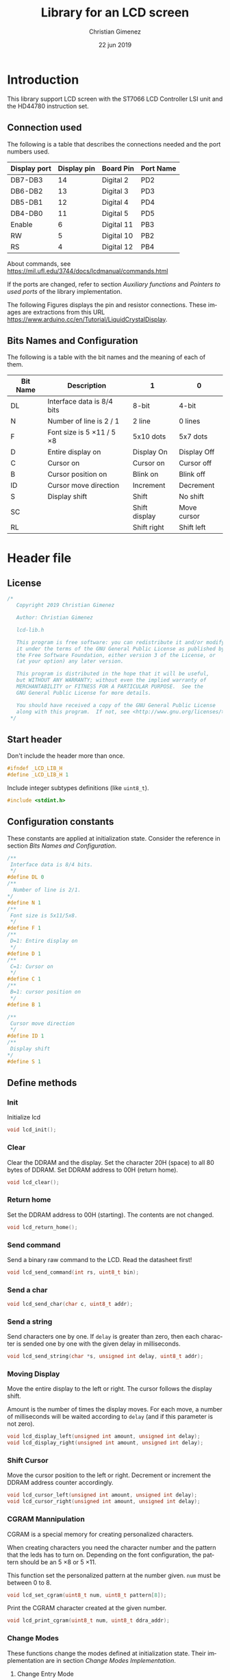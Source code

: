 
* Introduction
This library support LCD screen with the ST7066 LCD Controller LSI unit and the HD44780 instruction set.

** Connection used 
The following is a table that describes the connections needed and the port numbers used.

|--------------+-------------+------------+-----------|
| Display port | Display pin | Board Pin  | Port Name |
|--------------+-------------+------------+-----------|
| DB7-DB3      |          14 | Digital 2  | PD2       |
| DB6-DB2      |          13 | Digital 3  | PD3       |
| DB5-DB1      |          12 | Digital 4  | PD4       |
| DB4-DB0      |          11 | Digital 5  | PD5       |
|--------------+-------------+------------+-----------|
| Enable       |           6 | Digital 11 | PB3       |
| RW           |           5 | Digital 10 | PB2       |
| RS           |           4 | Digital 12 | PB4       |
|--------------+-------------+------------+-----------|

About commands, see https://mil.ufl.edu/3744/docs/lcdmanual/commands.html

If the ports are changed, refer to section [[*Auxiliary functions][Auxiliary functions]] and [[*Pointers to used ports][Pointers to used ports]] of the library implementation.

The following Figures displays the pin and resistor connections. These images are extractions from this URL https://www.arduino.cc/en/Tutorial/LiquidCrystalDisplay.

[[file:imgs/LCD_Base_bb_Schem-small.png]][[file:imgs/LCD_Base_bb_Fritz-small.png]]

** Bits Names and Configuration
The following is a table with the bit names and the meaning of each of them.

|----------+-----------------------------+---------------+-------------|
| Bit Name | Description                 | 1             | 0           |
|----------+-----------------------------+---------------+-------------|
| DL       | Interface data is 8/4 bits  | 8-bit         | 4-bit       |
| N        | Number of line is 2 / 1     | 2 line        | 0 lines     |
| F        | Font size is 5 \times 11 / 5 \times 8 | 5x10 dots     | 5x7 dots    |
| D        | Entire display on           | Display  On   | Display Off |
| C        | Cursor on                   | Cursor on     | Cursor off  |
| B        | Cursor position on          | Blink on      | Blink off   |
| ID       | Cursor move direction       | Increment     | Decrement   |
| S        | Display shift               | Shift         | No shift    |
| SC       |                             | Shift display | Move cursor |
| RL       |                             | Shift right   | Shift left  |
|----------+-----------------------------+---------------+-------------|


* Header file
:PROPERTIES:
:header-args: :comments no :padline yes :tangle lcd-lib.h
:END:

** License
#+BEGIN_SRC c
/* 
   Copyright 2019 Christian Gimenez
   
   Author: Christian Gimenez   

   lcd-lib.h
   
   This program is free software: you can redistribute it and/or modify
   it under the terms of the GNU General Public License as published by
   the Free Software Foundation, either version 3 of the License, or
   (at your option) any later version.
   
   This program is distributed in the hope that it will be useful,
   but WITHOUT ANY WARRANTY; without even the implied warranty of
   MERCHANTABILITY or FITNESS FOR A PARTICULAR PURPOSE.  See the
   GNU General Public License for more details.
   
   You should have received a copy of the GNU General Public License
   along with this program.  If not, see <http://www.gnu.org/licenses/>.
 */
#+END_SRC


** Start header
Don't include the header more than once.

#+BEGIN_SRC c
#ifndef _LCD_LIB_H
#define _LCD_LIB_H 1
#+END_SRC

Include integer subtypes definitions (like ~uint8_t~).

#+BEGIN_SRC c
#include <stdint.h>
#+END_SRC

** Configuration constants
These constants are applied at initialization state. Consider the reference in section [[*Bits Names and Configuration][Bits Names and Configuration]].

#+BEGIN_SRC c
/**
 Interface data is 8/4 bits.
 */
#define DL 0
/** 
  Number of line is 2/1.
*/
#define N 1
/**
 Font size is 5x11/5x8.
 */
#define F 1
/**
 D=1: Entire display on
 */
#define D 1
/**
 C=1: Cursor on
 */
#define C 1
/**
 B=1: cursor position on
 */
#define B 1

/**
 Cursor move direction
 */
#define ID 1
/**
 Display shift
*/
#define S 1
#+END_SRC

** Define methods
*** Init
Initialize lcd
#+BEGIN_SRC c
void lcd_init();
#+END_SRC

*** Clear
Clear the DDRAM and the display. Set the character 20H (space) to all 80 bytes of DDRAM. Set DDRAM address to 00H (return home).

#+BEGIN_SRC c
void lcd_clear();
#+END_SRC

*** Return home
Set the DDRAM address to 00H (starting). The contents are not changed.

#+BEGIN_SRC c
void lcd_return_home();
#+END_SRC

*** Use DDRAM Address :noexport:
Set the given DDRAM address as the current one. The address is a 7-bit number, thus it must be between 0 and 127 (although the DDRAM has 80 bytes).

#+BEGIN_SRC c :tangle no
void lcd_ddram_addr(uint8_t addr);
#+END_SRC

*** Send command
Send a binary raw command to the LCD. Read the datasheet first!

#+BEGIN_SRC c
void lcd_send_command(int rs, uint8_t bin);
#+END_SRC

*** Send a char

#+BEGIN_SRC c
void lcd_send_char(char c, uint8_t addr);
#+END_SRC

*** Send a string
Send characters one by one. If ~delay~ is greater than zero, then each character is sended one by one with the given delay in milliseconds.

#+BEGIN_SRC c
void lcd_send_string(char *s, unsigned int delay, uint8_t addr);
#+END_SRC

*** Moving Display
Move the entire display to the left or right. The cursor follows the display shift.

Amount is the number of times the display moves. For each move, a number of milliseconds will be waited according to ~delay~ (and if this parameter is not zero).

#+BEGIN_SRC c
void lcd_display_left(unsigned int amount, unsigned int delay);
void lcd_display_right(unsigned int amount, unsigned int delay);
#+END_SRC

*** Shift Cursor
Move the cursor position to the left or right. Decrement or increment the DDRAM address counter accordingly. 

#+BEGIN_SRC c
void lcd_cursor_left(unsigned int amount, unsigned int delay);
void lcd_cursor_right(unsigned int amount, unsigned int delay);
#+END_SRC

*** CGRAM Mannipulation
CGRAM is a special memory for creating personalized characters.

When creating characters you need the character number and the pattern that the leds has to turn on. Depending on the font configuration, the pattern should be an 5 \times 8 or 5 \times 11.

This function set the personalized pattern at the number given. ~num~ must be between 0 to 8.

#+BEGIN_SRC c
void lcd_set_cgram(uint8_t num, uint8_t pattern[8]);
#+END_SRC

Print the CGRAM character created at the given number.
#+BEGIN_SRC c
void lcd_print_cgram(uint8_t num, uint8_t ddra_addr);
#+END_SRC

*** Change Modes
These functions change the modes defined at initialization state. Their implementation are in section [[*Change Modes Implementation][Change Modes Implementation]].

**** Change Entry Mode
Send the command to change the entry mode. Also define some constants for better interpretation of the parameters.

#+BEGIN_SRC c
#define CURSOR_DECREMENT 0
#define CURSOR_INCREMENT 1
#define SHIFT_ENABLE 1
#define SHIFT_STATIC 0
void lcd_entry_mode(uint8_t cursor, uint8_t shift);
#+END_SRC

**** Change Display Mode
Change the cursor or blinking mode. Also, the entire display can be turned on or off.

#+BEGIN_SRC c
#define DISPLAY_ON 1
#define DISPLAY_OFF 0
#define CURSOR_ON 1
#define CURSOR_OFF 0
#define BLINK_ON 1
#define BLINK_OFF 0
void lcd_display_mode(uint8_t display, uint8_t cursor, uint8_t blink);
#+END_SRC

**** Change Function Set
Change the font or number of lines. Function set command also can change the interface bit, but in this case this is ignored in order to maintain the four bits.

#+BEGIN_SRC c
#define N_DOUBLE_LINES 1
#define N_SINGLE_LINE 0
#define FONT_LARGE 1
#define FONT_SMALL 0
void lcd_function_set(uint8_t lines, uint8_t font);
#+END_SRC

** End header

#+BEGIN_SRC c
#endif // _LCD_LIB_H
#+END_SRC


* Body file
:PROPERTIES:
:header-args: :comments no :padline yes :tangle lcd-lib.c
:END:

** License
#+BEGIN_SRC c
/* 
   Copyright 2019 Christian Gimenez
   
   Author: Christian Gimenez   

   lcd-lib.c
   
   This program is free software: you can redistribute it and/or modify
   it under the terms of the GNU General Public License as published by
   the Free Software Foundation, either version 3 of the License, or
   (at your option) any later version.
   
   This program is distributed in the hope that it will be useful,
   but WITHOUT ANY WARRANTY; without even the implied warranty of
   MERCHANTABILITY or FITNESS FOR A PARTICULAR PURPOSE.  See the
   GNU General Public License for more details.
   
   You should have received a copy of the GNU General Public License
   along with this program.  If not, see <http://www.gnu.org/licenses/>.
 */
#+END_SRC

** Include headers

Include the lcd-lib header.

#+BEGIN_SRC c
#include "lcd-lib.h"
#+END_SRC


Include the IO AVR header. This makes available some constants with the same name as ATmega ports and registers.

#+BEGIN_SRC c
#include <avr/io.h>
#+END_SRC

** Macros
The following define some constants as macros for ~set_data_bits~.

#+BEGIN_SRC c
#define DUPPER 1
#define DLOWER 0
#+END_SRC

** Pointers to used ports
The B and D ports are needed. The following creates pointers for setting the port input or output configuration and data.

First, for the B ports.

#+BEGIN_SRC c
volatile uint8_t *ddrb = (uint8_t*) (0x24);
volatile uint8_t *portb = (uint8_t*) (0x25);
#+END_SRC

Now, for the D ports.

#+BEGIN_SRC c
volatile uint8_t *pind = (uint8_t*) (0x29);
volatile uint8_t *ddrd = (uint8_t*) (0x2a);
volatile uint8_t *portd = (uint8_t*) (0x2b);
#+END_SRC

** Auxiliary functions
*** A simple function for reversing bits
This reverse bits.

0b0100 \to 0b0010

#+BEGIN_SRC c
unsigned char reverse(unsigned char b) {
   b = (b & 0xF0) >> 4 | (b & 0x0F) << 4;
   b = (b & 0xCC) >> 2 | (b & 0x33) << 2;
   b = (b & 0xAA) >> 1 | (b & 0x55) << 1;
   return b;
}
#+END_SRC

*** Set E bit
#+BEGIN_SRC c
void e_on(){
  *portb |= (1<<PB3);
} // e_on

void e_off(){
  *portb &= 0b11110111;
} // e_off
#+END_SRC

*** Set RS bit
This function turns on the port that connects to the RS display input. It uses the port according to the section [[*Connection used][Connection used]].

#+BEGIN_SRC c
  void rs_on(){
    ,*portb |= (1<<PB4);
  } // rs_on
#+END_SRC

This one turns off the port.

#+BEGIN_SRC c
  void rs_off(){
    ,*portb &= 0b11101111;
  } // rs_off
#+END_SRC

*** Set RW bit
According to the port assignment defined at section [[*Connection used][Connection used]], this function turns on the port.

#+BEGIN_SRC c
  void rw_on(){
    *portb |= (1<<PB2); // Set PB2
  } // rw_on
#+END_SRC

And this turns off the port.

#+BEGIN_SRC c
void rw_off(){
  *portb &= 0b11111011; // Erase PB2 bit
}
#+END_SRC

*** Set RW RS and E mode
Set the ports modes corresponding to RW, RS and E display bits to output.
#+BEGIN_SRC c
void set_ersrw_mode(){
  *ddrb |= (1<<DDB2) | (1<<DDB3) | (1<<DDB4);
}
#+END_SRC

*** Set 4 bits of data
This function send 4 bits of data. See [[*Connection used][Connection used]] section. If ~use_left~ is 1 then use the 4 left bits. 

#+BEGIN_SRC c
void set_data_bits(uint8_t bits, uint8_t use_left){
#+END_SRC

First, reverse the bits. After this instruction, the left 4 bits is at the right.

| /        | < |   |   | > | < |   |   | > |
|----------+---+---+---+---+---+---+---+---|
| bits     | 7 | 6 | 5 | 4 | 3 | 2 | 1 | 0 |
|----------+---+---+---+---+---+---+---+---|
| reversed | 0 | 1 | 2 | 3 | 4 | 5 | 6 | 7 |
|----------+---+---+---+---+---+---+---+---|

#+BEGIN_SRC c
uint8_t binr = reverse(bits);
#+END_SRC

Set the port D bits. D7-4 is assingned from PD2-5 so a displacement must be done according to which four bits is going to be used..

| /            | <   |     |     |     |     |     |     | >   |
|--------------+-----+-----+-----+-----+-----+-----+-----+-----|
| Ports        | PD7 | PD6 | PD5 | PD4 | PD3 | PD2 | PD1 | PD0 |
| Display pins |     |     | DB4 | DB5 | DB6 | DB7 |     |     |
|--------------+-----+-----+-----+-----+-----+-----+-----+-----|
| Values       | 0   |   0 | 1   | 1   | 0   | 0   |   0 | 0   |
|--------------+-----+-----+-----+-----+-----+-----+-----+-----|

#+BEGIN_SRC c
  if (use_left == 1){
    ,*portd = 0b00111100 & (binr<<2);
   }else{
    ,*portd = 0b00111100 & (binr>>2);
   }
#+END_SRC

#+BEGIN_SRC c
} // send_data_bits
#+END_SRC

*** Get 4 bits of data
Get the data from the pins and return it at the first 4 bits.

The input is as follows.

| /            | < |   |     | >   | <   |     |   | > |
|--------------+---+---+-----+-----+-----+-----+---+---|
| Position     | 7 | 6 | 5   | 4   | 3   | 2   | 1 | 0 |
|--------------+---+---+-----+-----+-----+-----+---+---|
| Display pins |   |   | DB4 | DB5 | DB6 | DB7 |   |   |
|              |   |   | DB0 | DB1 | DB2 | DB3 |   |   |
|--------------+---+---+-----+-----+-----+-----+---+---|

The function returns the value according to this order.

| /            | < |   |   | > | <   |     |     | >   |
|--------------+---+---+---+---+-----+-----+-----+-----|
| Position     | 7 | 6 | 5 | 4 | 3   | 2   | 1   | 0   |
|--------------+---+---+---+---+-----+-----+-----+-----|
| Display pins |   |   |   |   | DB7 | DB6 | DB5 | DB4 |
|              |   |   |   |   | DB3 | DB2 | DB1 | DB0 |
|--------------+---+---+---+---+-----+-----+-----+-----|

#+BEGIN_SRC c
uint8_t get_data_bits(){
  uint8_t data = *pind;
  return (reverse(data) & 00111100) >> 2;
} // get_data_bits
#+END_SRC

*** Set 4 bits modes
Set the port mode for the pin as input (0) or output (1). The first four bits are considered only.

| /             | < |   |   | > | <   |     |     | >   |
|---------------+---+---+---+---+-----+-----+-----+-----|
| Position      | 7 | 6 | 5 | 4 | 3   | 2   | 1   | 0   |
|---------------+---+---+---+---+-----+-----+-----+-----|
| Display pins  |   |   |   |   | DB7 | DB6 | DB5 | DB4 |
|               |   |   |   |   | DB3 | DB2 | DB1 | DB0 |
|---------------+---+---+---+---+-----+-----+-----+-----|
| Port position |   |   |   |   | PD2 | PD3 | PD4 | PD5 |
|---------------+---+---+---+---+-----+-----+-----+-----|

#+BEGIN_SRC c
void set_data_mode(uint8_t bits){
  bits = reverse(bits) >> 2;
  bits = bits | (*ddrd & 11000011);
  *ddrd = bits;
} // set_data_mode
#+END_SRC

*** Wait functions

According to the LCD datasheet, it indicates that the display requires some waiting for each command.

Three different amount of minimum time is required: 40 milliseconds, 37 microseconds and 1.52 milliseconds.

The Arduino UNO board has a 16MHz clock. Then, 16000000 cicles per seconds means that $\frac{1000000000 ns}{16000000Hz} = 62.5 ns/cicle$. Each assembler instruction requires 62.5ns approximately. 


**** Wait 40 Milliseconds
To wait 40 milliseconds (40000000 nanoseconds), the ATmega328p requires $\frac{40000000ns}{62.5 ns/cicle} = 640000 cicles$.

The following function create at most 640000 operations.  

#+BEGIN_SRC c
void wait_40ms(){
  for (unsigned long i = 1; i < 640000; i++);
}
#+END_SRC

**** Wait 37 Microseconds
To wait 37 \mu{}seconds (37000 nanoseconds), the ATmega328p requires $\frac{37000ns}{62.5 ns/cicle} = 592 cicles$.

The following function ensure that at most 592 operations are executed.

#+BEGIN_SRC c
void wait_37us(){
  for (int i = 1; i < 592; i++);
}
#+END_SRC

**** Wait 1.52 Milliseconds
Repeating the same operation as before: 1.52 milliseconds (1520000 nanoseconds), $\frac{1520000ns}{62.5 ns/cicle} = 24320 cicles$.

Execute at most 24320 operations.

#+BEGIN_SRC c
void wait_1_52ms(){
  for (unsigned long i = 1; i < 24320; i++);
}
#+END_SRC

**** Wait milliseconds
$\frac{1000000ns}{62.5ns/cicle} = 16000 cicles$ are needed for waiting 1 millisecond.

#+BEGIN_SRC c
void wait_ms(unsigned long i){
#+END_SRC

#+BEGIN_SRC c
for (; i > 0; i--){
#+END_SRC

Considering three instruction for a ~for()~ sentence (add, assignation and comparison) $3 \times 62.5ns = 187.5ns$, then for $1000000ns/187.5ns = 5333.33$ repetitions.

In practice, considering that each repetition has 10 instructions leads to more accurate results (nearer to 1ms). $10 \times 62.5ns = 625ns$ and $1000000ns/625ns = 1600$ repetitions.

#+BEGIN_SRC c
for (unsigned int j = 0; j < 1600; j++);
#+END_SRC

#+BEGIN_SRC c
  } // for
} // wait_ms
#+END_SRC

**** Wait until BF
The BF bit is used for detecting when the LCD display is busy or not. It cannot be used at the first steps of the initialization (first and second initialization step).

The command for asking BF is the following.

|----+----+-----+-----+-----+-----+-----+-----+-----+-----|
| RS | RW | DB7 | DB6 | DB5 | DB4 | DB3 | DB2 | DB1 | DB0 |
|----+----+-----+-----+-----+-----+-----+-----+-----+-----|
|  0 |  1 | BF  | AC6 | AC5 | AC4 | AC3 | AC2 | AC1 | AC0 |
|----+----+-----+-----+-----+-----+-----+-----+-----+-----|

#+BEGIN_SRC c
void wait_bf(){
#+END_SRC

While the BF is marking as busy, repeat.

#+BEGIN_SRC c
  uint8_t busy = 1;
  while (busy == 1){
#+END_SRC

Using the RW (PB2) bit setted for reading (on), ask for the BF bit. RS (PB4) must be off.

#+BEGIN_SRC c
  rw_off(); rs_off(); e_off();
  rw_on();
  // *portb &= 0b11100011; // Erase PB2, PB3 and PB4
  // *portb |= (1<<PB2); // Set PB2
#+END_SRC

Set the PD2-PD5 (D7 to D4 in display pins) for input (receive information from LCD).
#+BEGIN_SRC c
set_data_mode(0b00000000);
// *ddrd &= 0b11000011;
#+END_SRC

Send the enable (E bit is PB3 port) directly.

#+BEGIN_SRC c
// *portb |= (1<<PB3);
e_on();
wait_37us();
e_off();
// *portb &= 0b11110111;
#+END_SRC

Read the BF (DB7 display port or PD2 board pin value).

#+BEGIN_SRC c
  busy = (get_data_bits() & 0b00001000) != 0;
#+END_SRC

Read again the lower four bits values, but ignore them.

#+BEGIN_SRC c
  e_on();
  wait_37us();
  e_off();
#+END_SRC


Restore D7 to D4 pins for output (send information to LCD).
#+BEGIN_SRC c
set_data_mode(0b00001111);
#+END_SRC


End while.
#+BEGIN_SRC c
} // while
#+END_SRC


Restore PD2-PD5 ports to output mode.
#+BEGIN_SRC c
set_data_mode(0b00001111);
// *ddrd |= 0b00111100;
#+END_SRC

Restore the RS, E and RW to zero value.
#+BEGIN_SRC c
rs_off(); e_off(); rw_off();
// *portb &= 0b11100011; // Erase PB2, PB3 and PB4
#+END_SRC

End function.

#+BEGIN_SRC c
} // wait_bf
#+END_SRC

*** Sending the Enable Signal
The following command tells the display that the data is ready to read. Each time the MPU send a command to the display, it must set the data at the D7-D4 (when using 4bit mode), RS and RW display's pins and then set the E pin on. When the display detects the falling edge of the E bit, the data is red and the command is executed.

For this reason, the PB3 bit (connected to the E pin at the display) must be turned on, wait for a little time, and the turned off. This creates the falling edge needed. 

#+BEGIN_SRC c
void send_enable(){
  // Enable when falling edge
  e_on();
  wait_37us();
  e_off();
  wait_37us();
} // send_enable
#+END_SRC

** The Initialization
The initialization process for a 4bit interface consist on the following steps. The bits are the following: RS, RW and DB7, DB6, DB5, DB5.

When two set of 6 bits appears, it means that the first is sended, the enable bit turned on and off, then the second set is sended turning on and off the enable bit at the end.

Also, consider the bits names used at the header.

1. Power on and wait 40ms (Vcc pin must have more that 4.5V).
2. Send the first function set command: 00 0011. Wait 37 \mu{}seconds.
3. Send the second function set command: 00 0010 and 00 NFXX. Wait 37 \mu{}seconds.
4. Send the same second function set command again. Wait 37 \mu{}seconds.
5. Send the display on/off command: 00 0000 and 00 1DCB. Wait 37 \mu{}seconds.
6. Send the display clear command: 00 0000 and 00 0001. Wait 1.52 milliseconds.
7. Send the entry mode set command: 00 0000 and 00 01(ID)S.

The display can be in three possible states:

- It is in the 8bit mode waiting for new commands.
- It is in the 4bit mode waiting for new commands (waiting for the first 4bits).
- It is in the 4bit mode, in the middle of the 4 second bits.

Whenever it is in each of these states, to reset the display it must receive the first three function set commands: 


*** First Function Set Command
This set the display at the 8bit interface mode. Sends the first ~0b0011_xxxx~ bits.

|-----+-----+-----+-----+-----+-----+-----+-----|
| DB7 | DB6 | DB5 | DB4 | DB3 | DB2 | DB1 | DB0 |
|-----+-----+-----+-----+-----+-----+-----+-----|
|   0 |   0 | 1   | 1   | X   | X   |   X |   X |
|-----+-----+-----+-----+-----+-----+-----+-----|

#+BEGIN_SRC c
void send_function_set1(){
#+END_SRC

Send the upper four bits.

#+BEGIN_SRC c
  set_data_bits(0b00110000, DUPPER);
  send_enable();
#+END_SRC

#+BEGIN_SRC c
} // send_function_set1
#+END_SRC

*** Second Function Set Command
The second function set commands the display to:

- use one or two lines (N bit) and
- the font size (F bit).

#+BEGIN_SRC c
void send_function_set2(){
#+END_SRC

The following send two sets of 4 bits. The first set is:

|-----+-----+-----+-----+-----+-----+-----+-----|
| DB7 | DB6 | DB5 | DB4 | DB3 | DB2 | DB1 | DB0 |
|-----+-----+-----+-----+-----+-----+-----+-----|
| 0   | 0   | 1   | 0   | X   | X   | X   | X   |
| N   | F   | X   | X   | X   | X   | X   | X   |
|-----+-----+-----+-----+-----+-----+-----+-----|

#+BEGIN_SRC c
  set_data_bits(0b00100000, DUPPER);
  send_enable();
#+END_SRC


The second set defines the F and N bits.

#+BEGIN_SRC c
  set_data_bits(0b00000000 | (N<<7) | (F<<6), DUPPER);
  send_enable();  
} // send_function_set2
#+END_SRC

*** Third Function Set Command
Is the same as the last. This is an alias to the last function.

#+BEGIN_SRC c
  void send_function_set3(){
    send_function_set2();
  } // send_function_set3
#+END_SRC

*** Display On or Off Function
This function determines three configurations:

- If the entire display is on (D bit)
- If the cursor is on (C bit)
- If the cursor position is on (B bit)

For this, the command ~0b0000_1DCB~ must be sended

Now it is possible to use the BF command, and for this reason the ~lcd_send_command~ introduced at the [[*Send Raw Command function][Send Raw Command function]] section can be used.

#+BEGIN_SRC c
void send_display_onoff(){
  lcd_send_command(0, 0b00001000 | (D<<2) | (C<<1) | (B<<0));
}
#+END_SRC

*** Display Clear Command 
The clear display command is the following: ~0b0000_0001~. After that, the MPU must wait 1.52ms. It is possible to use the ~lcd_clear~ function introduced at section [[*Clear display function][Clear display function]].

#+BEGIN_SRC c
void send_display_clear(){
  lcd_clear();
} // send_display_clear
#+END_SRC

*** Entry Mode Set Command
The entry mode set command determines:

- the cursor direction (ID bit) and
- the display shift (S bit).

The command is ~0b0000_01(ID)S~.

#+BEGIN_SRC c
void send_entry_modeset(){
  lcd_send_command(0, 0b00000100 | (ID<<1) | (S<<0));
} // send_entry_modeset
#+END_SRC

*** Init function
This functions send all the function set commands in the order described before. 

#+BEGIN_SRC c
void lcd_init(){
#+END_SRC

Before sending the commands, set the arduino D ports mode as output and zero them.

#+BEGIN_SRC c
  set_data_mode(0b00001111);
  set_data_bits(0b00000000, 0);
  // *ddrd |= (1<<DDD5) | (1<<DDD4) | (1<<DDD3) | (1<<DDD2);
  // *portd = 0b00000000;
#+END_SRC

Same for B ports. But only for DDB2, DDB3 and DDB4 ports.

#+BEGIN_SRC c
  set_ersrw_mode();
  e_off(); rs_off(); rw_off();
  // *ddrb |= (1<<DDB2) | (1<<DDB3) | (1<<DDB4);
  // *portb = 0b00000000;
#+END_SRC

Follow the initialization process. First, wait 40 milliseconds.

#+BEGIN_SRC c
  wait_40ms();
#+END_SRC

Second, send the first function set and wait.

#+BEGIN_SRC c
  send_function_set1();
  wait_37us();
#+END_SRC

Third, send the second and third function set.

#+BEGIN_SRC c
  send_function_set2();
  wait_37us();

  send_function_set3();
  wait_37us();
#+END_SRC

Send the display on/off function set.

#+BEGIN_SRC c
  send_display_onoff();
  wait_37us();
#+END_SRC

Then, clear the display and wait longer.

#+BEGIN_SRC c
  send_display_clear();
  wait_1_52ms();
#+END_SRC

Finally, send the entry mode set.

#+BEGIN_SRC c
  send_entry_modeset();
#+END_SRC

End the init process.

#+BEGIN_SRC c
} // lcd_init
#+END_SRC

** Set DDRAM Address function
#+BEGIN_SRC c
  void lcd_ddram_addr(uint8_t addr){
    lcd_send_command(0, 0b10000000 | addr);
    wait_bf();
  }
#+END_SRC

** Send character function
#+BEGIN_SRC c
void lcd_send_char(char c, uint8_t addr){
#+END_SRC

The table of the characters in the datasheet indicates that the number of the characters are the same as the ASCII code. Thus, no need for any conversion.

Before anything, wait until LCD is not busy.

#+BEGIN_SRC c
wait_bf();
#+END_SRC

Set the address.

#+BEGIN_SRC c
if (addr < 80){
  lcd_ddram_addr(addr);
}
#+END_SRC


Set the RS to 1 for setting the RAM.

#+BEGIN_SRC c
rs_on();
#+END_SRC

Set the upper four bits of data and send it.

#+BEGIN_SRC c
set_data_bits(c, 1);
send_enable();
#+END_SRC

Set the lower four bits of data and send it.

#+BEGIN_SRC c
set_data_bits(c, 0);
send_enable();
#+END_SRC

Restore RS at zero, just in case.

#+BEGIN_SRC c
rs_off();
#+END_SRC

Wait until LCD is not busy.

#+BEGIN_SRC c
wait_bf();
#+END_SRC

#+BEGIN_SRC c
}
#+END_SRC

** Send Raw Command function
This function send 8 bits of data along with the RS bit.

#+BEGIN_SRC c
void lcd_send_command(int rs, uint8_t bin){
#+END_SRC

Before sending the data, set the RS bit.

#+BEGIN_SRC c
  if (rs == 1) {
    rs_on();
   }else{
    rs_off();
   }
#+END_SRC

Send the upper four bits of data.

#+BEGIN_SRC c
set_data_bits(bin, 1);
send_enable();
#+END_SRC

Send the lower four bits of data.

#+BEGIN_SRC c
set_data_bits(bin, 0);
send_enable();
#+END_SRC

Reset the port b.

#+BEGIN_SRC c
rs_off();
#+END_SRC

Wait until LCD is not busy.

#+BEGIN_SRC c
wait_bf();
#+END_SRC

#+BEGIN_SRC c
}
#+END_SRC

** Clear display function
This command clear the memory and the screen.

The command is ~0b0000_0001~ with RS and RW setted to zero. After sending the command, the MPU must wait at least 1.52ms before sending another instruction. 

In this case, the function will wait for the BF bit instead of 1.52ms.

#+BEGIN_SRC c
  void lcd_clear(){
    lcd_send_command(0, 0b00000001);
    wait_1_52ms();
    wait_bf();
  }
#+END_SRC

** Return home function
#+BEGIN_SRC c
  void lcd_return_home(){
    lcd_send_command(0, 0b00000010);
    wait_bf();
  }
#+END_SRC

** Send string function

#+BEGIN_SRC c
void lcd_send_string(char *s, unsigned int delay, uint8_t addr){
#+END_SRC

Set the address.

#+BEGIN_SRC c
if (addr < 80){
  lcd_ddram_addr(addr);
}
#+END_SRC

For each character, until the ~\0~ character, send them one by one.

#+BEGIN_SRC c
  uint8_t i = 0;
  while (s[i] != '\0'){
    lcd_send_char(s[i], 255);
    if (delay > 0){
      wait_ms(delay);
    }
    i++;
   }
#+END_SRC

#+BEGIN_SRC c
} // lcd_send_string
#+END_SRC

** Move display or cursor functions
The following functions send the Cursor or Display Shift instruction. It has the following format.

|----+----+-----+-----+-----+-----+-----+-----+-----+-----|
| RS | RW | DB7 | DB6 | DB5 | DB4 | DB3 | DB2 | DB1 | DB0 |
|----+----+-----+-----+-----+-----+-----+-----+-----+-----|
|  0 |  0 |   0 |   0 |   0 |   0 | SC  | RL  | x   | x   |
|----+----+-----+-----+-----+-----+-----+-----+-----+-----|

According to https://mil.ufl.edu/3744/docs/lcdmanual/commands.html, the following table applies.

|----+----+----------------------------------------|
| SC | RL | Description                            |
|----+----+----------------------------------------|
|  0 |  0 | Shift the cursor to the left           |
|  0 |  1 | Shift the cursor to the right          |
|  1 |  0 | Shifts the entire display to the left  |
|  1 |  1 | Shifts the entire display to the right |
|----+----+----------------------------------------|

When SC is zero, the DDRAM address counter decrement (left) or increment (right) accordingly.

*** Move Display
#+BEGIN_SRC c
  void lcd_display_left(unsigned int amount, unsigned int delay){
    for (;amount > 0; amount --){
      lcd_send_command(0, 0b00011000);
      if (delay > 0){
        wait_ms(delay);
      }
    }
  }
#+END_SRC

#+BEGIN_SRC c
  void lcd_display_right(unsigned int amount, unsigned int delay){
    for (;amount > 0; amount --){
      lcd_send_command(0, 0b00011100);
      if (delay > 0){
        wait_ms(delay);
      }
    }
  }
#+END_SRC

*** Move Cursor

#+BEGIN_SRC c
void lcd_cursor_left(unsigned int amount, unsigned int delay){
   for (;amount > 0; amount --){
      lcd_send_command(0, 0b00010000);
      if (delay > 0){
        wait_ms(delay);
      }
    } 
}
void lcd_cursor_right(unsigned int amount, unsigned int delay){
   for (;amount > 0; amount --){
      lcd_send_command(0, 0b00010100);
      if (delay > 0){
        wait_ms(delay);
      }
    } 
}
#+END_SRC

** CGRAM Mannipulation
The CGRAM memory can be setted with the following command.

|----+----+-----+-----+-----+-----+-----+-----+-----+-----|
| RS | RW | DB7 | DB6 | DB5 | DB4 | DB3 | DB2 | DB1 | DB0 |
|----+----+-----+-----+-----+-----+-----+-----+-----+-----|
|  0 |  0 |   0 |   1 | AC5 | AC4 | AC3 | AC2 | AC1 | AC0 |
|----+----+-----+-----+-----+-----+-----+-----+-----+-----|

The AC5-0 memory defines which character is defined. Up to 8 characters can be defined. Each of them has 8 rows which corresponds to each byte of memory address.

|--------------+------------------|
| AC Addresses | Character Number |
|--------------+------------------|
| 0x00-0x07    |                0 |
| 0x08-0x0f    |                1 |
| 0x10-0x17    |                2 |
| 0x18-0x1f    |                3 |
| 0x20-0x27    |                4 |
| 0x28-0x2f    |                5 |
| 0x30-0x37    |                6 |
| 0x38-0x3f    |                7 |
|--------------+------------------|

*** Set e CGRAM Address
This function tells the display to use the following CGRAM address. It sends the command 0b01AAAAAA. ~addr~ must be between 0x00 and 0x3f.

#+BEGIN_SRC c
void cgram_addr(uint8_t addr){
  if (addr <= 0x3f){
    lcd_send_command(0, 0b01000000 | addr);
  }
}
#+END_SRC


*** Set a CGRAM character
The following command allows to create a new character pattern.

#+BEGIN_SRC c
void lcd_set_cgram(uint8_t num, uint8_t pattern[8]){
#+END_SRC

Send the CGRAM address. This tells the display that it will receive CGRAM data instead of DDRAM one.

#+BEGIN_SRC c
cgram_addr(num*0x08);
#+END_SRC

Now, send the CGRAM data.

#+BEGIN_SRC c
for (uint8_t i = 0; i < 8; i++){
  lcd_send_command(1, pattern[i]);
}
#+END_SRC

#+BEGIN_SRC c
} // lcd_set_cgram
#+END_SRC

*** Print a CGRAM Character
Prints the CGRAM character in the DDRAM.

#+BEGIN_SRC c
void lcd_print_cgram(uint8_t num, uint8_t ddram_addr){
  lcd_send_char(num, ddram_addr);
}
#+END_SRC

** Change Modes Implementation
The following functions change the modes of the LCD display. They can change the cursor, display or the way the cursor increments or decrements.

*** Change Entry Mode
The entry mode command has the following format.

|----+----+-----+-----+-----+-----+-----+-----+-----+-----|
| RS | RW | DB7 | DB6 | DB5 | DB4 | DB3 | DB2 | DB1 | DB0 |
|----+----+-----+-----+-----+-----+-----+-----+-----+-----|
|  0 |  0 |   0 |   0 |   0 |   0 |   0 |   1 | ID  | S   |
|----+----+-----+-----+-----+-----+-----+-----+-----+-----|

Where ID is the increment of the cursor and S is the shift of the screen when each entry is made.

In this function, the ~cursor~ and ~shift~ parameters are checked when they have a value different than 0 or 1.

#+BEGIN_SRC c
void lcd_entry_mode(uint8_t cursor, uint8_t shift){
  if (cursor > 0){
    cursor = 1;
  }
  if (shift > 0){
    shift = 1;
  }
  lcd_send_command(0, 0b00000100 | (cursor<<1) | (shift<<0));
}
#+END_SRC

*** Change Display Mode
The cursor mode command is the following.

|----+----+-----+-----+-----+-----+-----+-----+-----+-----|
| RS | RW | DB7 | DB6 | DB5 | DB4 | DB3 | DB2 | DB1 | DB0 |
|----+----+-----+-----+-----+-----+-----+-----+-----+-----|
|  0 |  0 |   0 |   0 |   0 |   0 |   1 | D   | C   | B   |
|----+----+-----+-----+-----+-----+-----+-----+-----+-----|

Where D is the display, C is the cursor and B is the blinking. 

This function checks if the parameters have 1 or 0 values.

#+BEGIN_SRC c
  void lcd_display_mode(uint8_t display, uint8_t cursor, uint8_t blink){
    if (display > 0){ display = 1; }
    if (cursor > 0){ cursor = 1; }
    if (blink > 0){ blink = 1; }
    lcd_send_command(0, 0b00001000 
                     | (display<<2)
                     | (cursor<<1)
                     | (blink<<0));
  }
#+END_SRC

*** Change Function Set
The function set command is the following.

|----+----+-----+-----+-----+-----+-----+-----+-----+-----|
| RS | RW | DB7 | DB6 | DB5 | DB4 | DB3 | DB2 | DB1 | DB0 |
|----+----+-----+-----+-----+-----+-----+-----+-----+-----|
|  0 |  0 |   0 |   0 |   1 | DL  | N   | F   | X   | X   |
|----+----+-----+-----+-----+-----+-----+-----+-----+-----|

Where DL, N and F are the interface data, the number of lines and the font size respectively. X can be any value.

#+BEGIN_SRC c
void lcd_function_set(uint8_t lines, uint8_t font){
  if (lines > 0){ lines = 1; }
  if (font > 0){ font = 1; }
  lcd_send_command(0, 0b00100000 | (lines<<3) | (font<<2));
}
#+END_SRC

* Test file
:PROPERTIES:
:header-args: :comments no :padline yes :mkdirp t :tangle tests/lcd/lcd-send.c
:END:

Include the LCD library. Ensure that the ~-IPATH-TO-THE-LCD-HEADER~ parameter is provided to the GCC file. 

#+BEGIN_SRC c
#include "lcd-lib.h"
#+END_SRC

A simple function for wating a little.

#+BEGIN_SRC c
void wait(){
  for (long i = 1; i < 100000; i++);
}
#+END_SRC

Start main function.

#+BEGIN_SRC c
void main(){
#+END_SRC

** Initialization
Initialize the LCD.

#+BEGIN_SRC c
lcd_init();
#+END_SRC

Repeat forever.

#+BEGIN_SRC c
 while (1) {
#+END_SRC

** Write Something
First clear the LCD. Second write with ~lcd_send_char()~. Third, write something with ~lcd_send_string()~. See section [[*Send a char][Send a char]] and [[*Send a string][Send a string]] for documentation of these functions.

#+BEGIN_SRC c
lcd_clear();
lcd_entry_mode(CURSOR_INCREMENT, SHIFT_STATIC);
#+END_SRC

Send hello.

#+BEGIN_SRC c
   lcd_send_char('h', 0);
   wait();
   lcd_send_char('e', 1);
   wait();
   lcd_send_char('l', 2);
   wait();
   lcd_send_char('l', 3);
   wait();
   lcd_send_char('o', 4);
   wait();
#+END_SRC

Start at the 40 DDRAM address. Send world.

#+BEGIN_SRC c 
  lcd_send_string("world", 50, 40);
  wait();
  wait();
#+END_SRC

** CGRAM Test
Create a character and set it to the zero position.

#+BEGIN_SRC c
 uint8_t char0[] = {
		  0b00000100,
		  0b00001110,
		  0b00011111,
		  0b00000100,
		  0b00011111,
		  0b00001110,
		  0b00000100,
		  0b00000000	  
 };
 lcd_set_cgram(0, char0);
#+END_SRC

Print it.

#+BEGIN_SRC c
lcd_print_cgram(0, 255);
#+END_SRC

** Test movement
Move the cursor left and right.

#+BEGIN_SRC c
lcd_cursor_left(80, 50);
lcd_cursor_right(80, 50);
#+END_SRC

Move the display left and right.

#+BEGIN_SRC c
lcd_display_left(40, 50);
lcd_display_right(40, 50);
#+END_SRC

Return home.

#+BEGIN_SRC c
lcd_return_home();
wait();
#+END_SRC

** Test All Modes

*** Function set mode
Change through different function set.

#+BEGIN_SRC c
lcd_function_set(N_DOUBLE_LINES, FONT_SMALL);
wait();
lcd_function_set(N_SINGLE_LINE, FONT_SMALL);
wait();
lcd_function_set(N_DOUBLE_LINES, FONT_LARGE);
wait();
lcd_function_set(N_SINGLE_LINE, FONT_LARGE);
wait();
#+END_SRC

*** Display mode
Change through different display modes.

#+BEGIN_SRC c
   lcd_display_mode(DISPLAY_ON, CURSOR_ON, BLINK_OFF);
   wait();
   lcd_display_mode(DISPLAY_OFF, CURSOR_ON, BLINK_OFF);
   wait();
   lcd_display_mode(DISPLAY_ON, CURSOR_ON, BLINK_OFF);
   wait();
   lcd_display_mode(DISPLAY_ON, CURSOR_OFF, BLINK_OFF);
   wait();
   lcd_display_mode(DISPLAY_ON, CURSOR_ON, BLINK_ON);
   wait();
   lcd_display_mode(DISPLAY_ON, CURSOR_ON, BLINK_OFF);
   wait();
#+END_SRC

*** Entry Mode
Change through different display modes.

#+BEGIN_SRC c
  lcd_clear();
  lcd_entry_mode(CURSOR_DECREMENT, SHIFT_STATIC);
  lcd_send_string("Cursor Decrement", 0, 50);
  lcd_send_string("Shift Static", 40, 50);
  wait();
  lcd_clear();
  lcd_entry_mode(CURSOR_INCREMENT, SHIFT_STATIC);
  lcd_send_string("Cursor Increment", 0, 50);
  lcd_send_string("Shift Static", 40, 50);
  wait();
  lcd_clear();
  lcd_entry_mode(CURSOR_DECREMENT, SHIFT_ENABLE);
  lcd_send_string("Cursor Decrement", 0, 50);
  lcd_send_string("Shift Enable", 40, 50);
  wait();
  lcd_clear();
  lcd_entry_mode(CURSOR_INCREMENT, SHIFT_ENABLE);
  lcd_send_string("Cursor Increment", 0, 50);
  lcd_send_string("Shift Enable", 40, 50);
  wait();
#+END_SRC

** End function
#+BEGIN_SRC c
} // while
#+END_SRC

End main function.

#+BEGIN_SRC c
} //main
#+END_SRC




* Meta     :noexport:

  # ----------------------------------------------------------------------
  #+TITLE:  Library for an LCD screen
  #+AUTHOR: Christian Gimenez
  #+DATE:   22 jun 2019
  #+EMAIL:
  #+DESCRIPTION: 
  #+KEYWORDS: 

  #+STARTUP: inlineimages hidestars content hideblocks entitiespretty indent fninline latexpreview
  #+TODO: TODO(t!) CURRENT(c!) PAUSED(p!) | DONE(d!) CANCELED(C!@)
  #+OPTIONS:   H:3 num:t toc:t \n:nil @:t ::t |:t ^:{} -:t f:t *:t <:t
  #+OPTIONS:   TeX:t LaTeX:t skip:nil d:nil todo:t pri:nil tags:not-in-toc tex:imagemagick
  #+LINK_UP:   
  #+LINK_HOME: 
  #+XSLT:

  # -- HTML Export
  #+INFOJS_OPT: view:info toc:t ftoc:t ltoc:t mouse:underline buttons:t path:libs/org-info.js
  #+EXPORT_SELECT_TAGS: export
  #+EXPORT_EXCLUDE_TAGS: noexport
  #+HTML_LINK_UP: ../../index.html
  #+HTML_LINK_HOME: ../../index.html

  # -- For ox-twbs or HTML Export
  #+HTML_HEAD: <link href="../../libs/bootstrap.min.css" rel="stylesheet">
  #+HTML_HEAD: <script src="../../libs/jquery.min.js"></script> 
  #+HTML_HEAD: <script src="../../libs/bootstrap.min.js"></script>
  #+LANGUAGE: en

  # Local Variables:
  # org-hide-emphasis-markers: t
  # org-use-sub-superscripts: "{}"
  # fill-column: 80
  # visual-line-fringe-indicators: t
  # ispell-local-dictionary: "british"
  # End:
